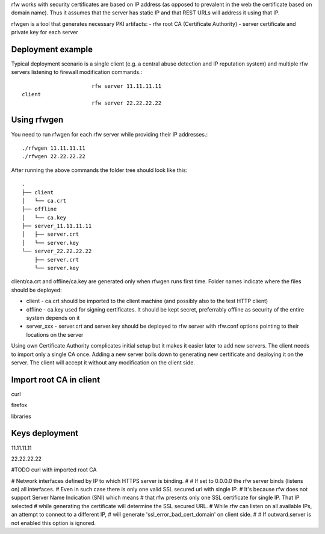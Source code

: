 rfw works with security certificates are based on IP address (as opposed to prevalent in the web the certificate based on domain name).
Thus it assumes that the server has static IP and that REST URLs will address it using that IP.

rfwgen is a tool that generates necessary PKI artifacts:
- rfw root CA (Certificate Authority)
- server certificate and private key for each server

Deployment example
------------------
Typical deployment scenario is a single client (e.g. a central abuse detection and IP reputation system) and multiple rfw servers listening to firewall modification commands.::

                          rfw server 11.11.11.11
    client
                          rfw server 22.22.22.22                        


Using rfwgen 
------------
You need to run rfwgen for each rfw server while providing their IP addresses.::

./rfwgen 11.11.11.11
./rfwgen 22.22.22.22

After running the above commands the folder tree should look like this: ::

    .
    ├── client
    │   └── ca.crt
    ├── offline
    │   └── ca.key
    ├── server_11.11.11.11
    │   ├── server.crt
    │   └── server.key
    └── server_22.22.22.22
        ├── server.crt
        └── server.key

client/ca.crt and offline/ca.key are generated only when rfwgen runs first time. Folder names indicate where the files should be deployed:

- client - ca.crt should be imported to the client machine (and possibly also to the test HTTP client)
- offline - ca.key used for signing certificates. It should be kept secret, preferrably offline as security of the entire system depends on it
- server_xxx - server.crt and server.key should be deployed to rfw server with rfw.conf options pointing to their locations on the server

Using own Certificate Authority complicates initial setup but it makes it easier later to add new servers.
The client needs to import only a single CA once.
Adding a new server boils down to generating new certificate and deploying it on the server. The client will accept it without any modification on the client side. 

Import root CA in client
------------------------
curl 

firefox

libraries


Keys deployment
---------------


11.11.11.11

22.22.22.22






#TODO curl with imported root CA




# Network interfaces defined by IP to which HTTPS server is binding.
#
# If set to 0.0.0.0 the rfw server binds (listens on) all interfaces.
# Even in such case there is only one valid SSL secured url with single IP.
# It's because rfw does not support Server Name Indication (SNI) which means
# that rfw presents only one SSL certificate for single IP. That IP selected
# while generating the certificate will determine the SSL secured URL.
# While rfw can listen on all available IPs, an attempt to connect to a different IP, 
# will generate 'ssl_error_bad_cert_domain' on client side.
#
# If outward.server is not enabled this option is ignored.




